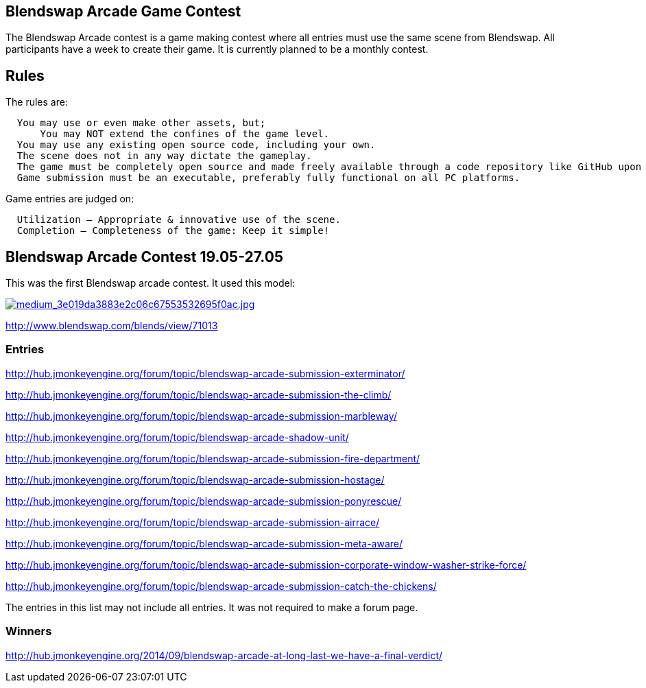 

== Blendswap Arcade Game Contest

The Blendswap Arcade contest is a game making contest where all entries must use the same scene from Blendswap. All participants have a week to create their game. It is currently planned to be a monthly contest. 



== Rules

The rules are:    


....
  You may use or even make other assets, but;
      You may NOT extend the confines of the game level.
  You may use any existing open source code, including your own.
  The scene does not in any way dictate the gameplay.
  The game must be completely open source and made freely available through a code repository like GitHub upon completion.
  Game submission must be an executable, preferably fully functional on all PC platforms.
....

Game entries are judged on:


....
  Utilization – Appropriate & innovative use of the scene.
  Completion – Completeness of the game: Keep it simple!
....


== Blendswap Arcade Contest 19.05-27.05

This was the first Blendswap arcade contest. It used this model:


link:http://www.blendswap.com[image:http///www.blendswap.com/files/images/2013/11/image71013/medium_3e019da3883e2c06c67553532695f0ac.jpg[medium_3e019da3883e2c06c67553532695f0ac.jpg,with="",height=""]]


link:http://www.blendswap.com/blends/view/71013[http://www.blendswap.com/blends/view/71013]



=== Entries

link:http://hub.jmonkeyengine.org/forum/topic/blendswap-arcade-submission-exterminator/[http://hub.jmonkeyengine.org/forum/topic/blendswap-arcade-submission-exterminator/]


link:http://hub.jmonkeyengine.org/forum/topic/blendswap-arcade-submission-the-climb/[http://hub.jmonkeyengine.org/forum/topic/blendswap-arcade-submission-the-climb/]


link:http://hub.jmonkeyengine.org/forum/topic/blendswap-arcade-submission-marbleway/[http://hub.jmonkeyengine.org/forum/topic/blendswap-arcade-submission-marbleway/]


link:http://hub.jmonkeyengine.org/forum/topic/blendswap-arcade-shadow-unit/[http://hub.jmonkeyengine.org/forum/topic/blendswap-arcade-shadow-unit/]


link:http://hub.jmonkeyengine.org/forum/topic/blendswap-arcade-submission-fire-department/[http://hub.jmonkeyengine.org/forum/topic/blendswap-arcade-submission-fire-department/]


link:http://hub.jmonkeyengine.org/forum/topic/blendswap-arcade-submission-hostage/[http://hub.jmonkeyengine.org/forum/topic/blendswap-arcade-submission-hostage/]


link:http://hub.jmonkeyengine.org/forum/topic/blendswap-arcade-submission-ponyrescue/[http://hub.jmonkeyengine.org/forum/topic/blendswap-arcade-submission-ponyrescue/]


link:http://hub.jmonkeyengine.org/forum/topic/blendswap-arcade-submission-airrace/[http://hub.jmonkeyengine.org/forum/topic/blendswap-arcade-submission-airrace/]


link:http://hub.jmonkeyengine.org/forum/topic/blendswap-arcade-submission-meta-aware/[http://hub.jmonkeyengine.org/forum/topic/blendswap-arcade-submission-meta-aware/]


link:http://hub.jmonkeyengine.org/forum/topic/blendswap-arcade-submission-corporate-window-washer-strike-force/[http://hub.jmonkeyengine.org/forum/topic/blendswap-arcade-submission-corporate-window-washer-strike-force/]


link:http://hub.jmonkeyengine.org/forum/topic/blendswap-arcade-submission-catch-the-chickens/[http://hub.jmonkeyengine.org/forum/topic/blendswap-arcade-submission-catch-the-chickens/]


The entries in this list may not include all entries. It was not required to make a forum page.



=== Winners

link:http://hub.jmonkeyengine.org/2014/09/blendswap-arcade-at-long-last-we-have-a-final-verdict/[http://hub.jmonkeyengine.org/2014/09/blendswap-arcade-at-long-last-we-have-a-final-verdict/]

